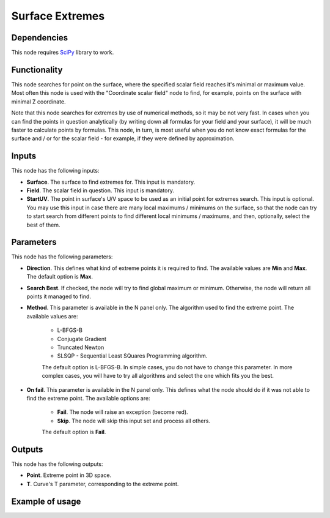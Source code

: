 Surface Extremes
================

Dependencies
------------

This node requires SciPy_ library to work.

.. _SciPy: https://scipy.org/

Functionality
-------------

This node searches for point on the surface, where the specified scalar field
reaches it's minimal or maximum value. Most often this node is used with the
"Coordinate scalar field" node to find, for example, points on the surface with
minimal Z coordinate.

Note that this node searches for extremes by use of numerical methods, so it
may be not very fast. In cases when you can find the points in question
analytically (by writing down all formulas for your field and your surface), it
will be much faster to calculate points by formulas. This node, in turn, is
most useful when you do not know exact formulas for the surface and / or for the
scalar field - for example, if they were defined by approximation.

Inputs
------

This node has the following inputs:

* **Surface**. The surface to find extremes for. This input is mandatory.
* **Field**. The scalar field in question. This input is mandatory.
* **StartUV**. The point in surface's U/V space to be used as an initial point
  for extremes search. This input is optional. You may use this input in case
  there are many local maximums / minimums on the surface, so that the node can
  try to start search from different points to find different local minimums /
  maximums, and then, optionally, select the best of them.

Parameters
----------

This node has the following parameters:

* **Direction**. This defines what kind of extreme points it is required to
  find. The available values are **Min** and **Max**. The default option is
  **Max**.
* **Search Best**. If checked, the node will try to find global maximum or
  minimum. Otherwise, the node will return all points it managed to find.
* **Method**. This parameter is available in the N panel only. The algorithm
  used to find the extreme point. The available values are:

   * L-BFGS-B
   * Conjugate Gradient
   * Truncated Newton
   * SLSQP -  Sequential Least SQuares Programming algorithm.

   The default option is L-BFGS-B. In simple cases, you do not have to change
   this parameter. In more complex cases, you will have to try all algorithms
   and select the one which fits you the best.

* **On fail**. This parameter is available in the N panel only. This defines
  what the node should do if it was not able to find the extreme point. The
  available options are:

   * **Fail**. The node will raise an exception (become red).
   * **Skip**. The node will skip this input set and process all others.

   The default option is **Fail**.

Outputs
-------

This node has the following outputs:

* **Point**. Extreme point in 3D space.
* **T**. Curve's T parameter, corresponding to the extreme point.

Example of usage
----------------

.. image:: https://user-images.githubusercontent.com/284644/87250867-4d9a3b00-c481-11ea-9726-041087fb8941.png

